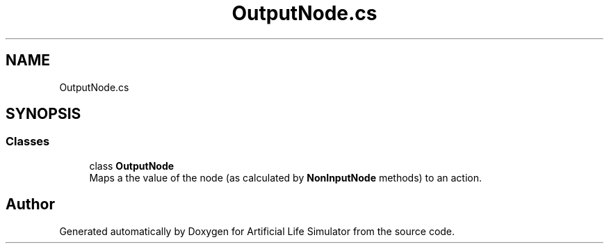 .TH "OutputNode.cs" 3 "Tue Mar 12 2019" "Artificial Life Simulator" \" -*- nroff -*-
.ad l
.nh
.SH NAME
OutputNode.cs
.SH SYNOPSIS
.br
.PP
.SS "Classes"

.in +1c
.ti -1c
.RI "class \fBOutputNode\fP"
.br
.RI "Maps a the value of the node (as calculated by \fBNonInputNode\fP methods) to an action\&. "
.in -1c
.SH "Author"
.PP 
Generated automatically by Doxygen for Artificial Life Simulator from the source code\&.
